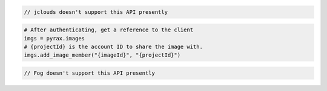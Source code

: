 .. code-block:: csharp

.. code-block:: java

  // jclouds doesn't support this API presently

.. code-block:: javascript

.. code-block:: php

.. code-block:: python

  # After authenticating, get a reference to the client
  imgs = pyrax.images
  # {projectId} is the account ID to share the image with.
  imgs.add_image_member("{imageId}", "{projectId}")

.. code-block:: ruby

  // Fog doesn't support this API presently

.. code-block:: sh
